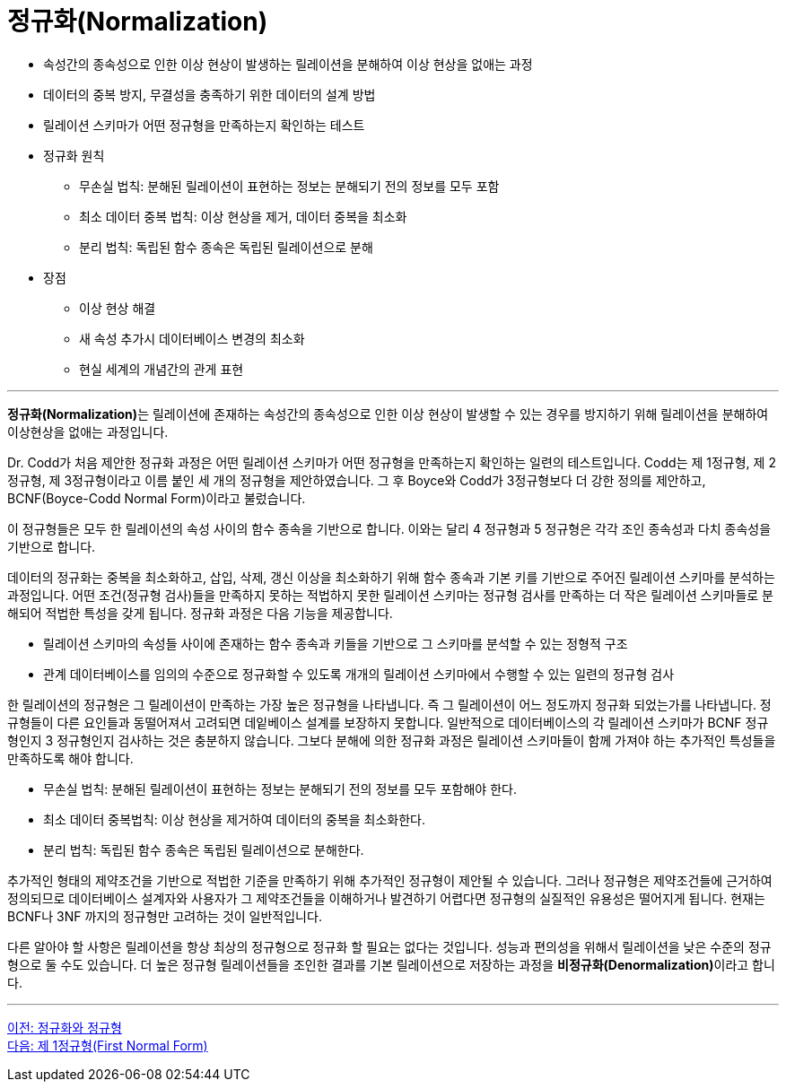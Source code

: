 = 정규화(Normalization)

* 속성간의 종속성으로 인한 이상 현상이 발생하는 릴레이션을 분해하여 이상 현상을 없애는 과정
* 데이터의 중복 방지, 무결성을 충족하기 위한 데이터의 설계 방법
* 릴레이션 스키마가 어떤 정규형을 만족하는지 확인하는 테스트
* 정규화 원칙
** 무손실 법칙: 분해된 릴레이션이 표현하는 정보는 분해되기 전의 정보를 모두 포함
** 최소 데이터 중복 법칙: 이상 현상을 제거, 데이터 중복을 최소화
** 분리 법칙: 독립된 함수 종속은 독립된 릴레이션으로 분해
* 장점
** 이상 현상 해결
** 새 속성 추가시 데이터베이스 변경의 최소화
** 현실 세계의 개념간의 관게 표현

---

**정규화(Normalization)**는 릴레이션에 존재하는 속성간의 종속성으로 인한 이상 현상이 발생할 수 있는 경우를 방지하기 위해 릴레이션을 분해하여 이상현상을 없애는 과정입니다.

Dr. Codd가 처음 제안한 정규화 과정은 어떤 릴레이션 스키마가 어떤 정규형을 만족하는지 확인하는 일련의 테스트입니다. Codd는 제 1정규형, 제 2정규형, 제 3정규형이라고 이름 붙인 세 개의 정규형을 제안하였습니다. 그 후 Boyce와 Codd가 3정규형보다 더 강한 정의를 제안하고, BCNF(Boyce-Codd Normal Form)이라고 불렀습니다. 

이 정규형들은 모두 한 릴레이션의 속성 사이의 함수 종속을 기반으로 합니다. 이와는 달리 4 정규형과 5 정규형은 각각 조인 종속성과 다치 종속성을 기반으로 합니다. 

데이터의 정규화는 중복을 최소화하고, 삽입, 삭제, 갱신 이상을 최소화하기 위해 함수 종속과 기본 키를 기반으로 주어진 릴레이션 스키마를 분석하는 과정입니다. 어떤 조건(정규형 검사)들을 만족하지 못하는 적법하지 못한 릴레이션 스키마는 정규형 검사를 만족하는 더 작은 릴레이션 스키마들로 분해되어 적법한 특성을 갖게 됩니다. 정규화 과정은 다음 기능을 제공합니다.

* 릴레이션 스키마의 속성들 사이에 존재하는 함수 종속과 키들을 기반으로 그 스키마를 분석할 수 있는 정형적 구조
* 관계 데이터베이스를 임의의 수준으로 정규화할 수 있도록 개개의 릴레이션 스키마에서 수행할 수 있는 일련의 정규형 검사

한 릴레이션의 정규형은 그 릴레이션이 만족하는 가장 높은 정규형을 나타냅니다. 즉 그 릴레이션이 어느 정도까지 정규화 되었는가를 나타냅니다. 정규형들이 다른 요인들과 동떨어져서 고려되면 데잍베이스 설계를 보장하지 못합니다. 일반적으로 데이터베이스의 각 릴레이션 스키마가 BCNF 정규형인지 3 정규형인지 검사하는 것은 충분하지 않습니다. 그보다 분해에 의한 정규화 과정은 릴레이션 스키마들이 함께 가져야 하는 추가적인 특성들을 만족하도록 해야 합니다. 

* 무손실 법칙: 분해된 릴레이션이 표현하는 정보는 분해되기 전의 정보를 모두 포함해야 한다.
* 최소 데이터 중복법칙: 이상 현상을 제거하여 데이터의 중복을 최소화한다.
* 분리 법칙: 독립된 함수 종속은 독립된 릴레이션으로 분해한다.

추가적인 형태의 제약조건을 기반으로 적법한 기준을 만족하기 위해 추가적인 정규형이 제안될 수 있습니다. 그러나 정규형은 제약조건들에 근거하여 정의되므로 데이터베이스 설계자와 사용자가 그 제약조건들을 이해하거나 발견하기 어렵다면 정규형의 실질적인 유용성은 떨어지게 됩니다. 현재는 BCNF나 3NF 까지의 정규형만 고려하는 것이 일반적입니다.

다른 알아야 할 사항은 릴레이션을 항상 최상의 정규형으로 정규화 할 필요는 없다는 것입니다. 성능과 편의성을 위해서 릴레이션을 낮은 수준의 정규형으로 둘 수도 있습니다. 더 높은 정규형 릴레이션들을 조인한 결과를 기본 릴레이션으로 저장하는 과정을 **비정규화(Denormalization)**이라고 합니다.

---

link:./02-1_chapter2_normalization_and_nf.adoc[이전: 정규화와 정규형] +
link:./02-3_1nf.adoc[다음: 제 1정규형(First Normal Form)]
